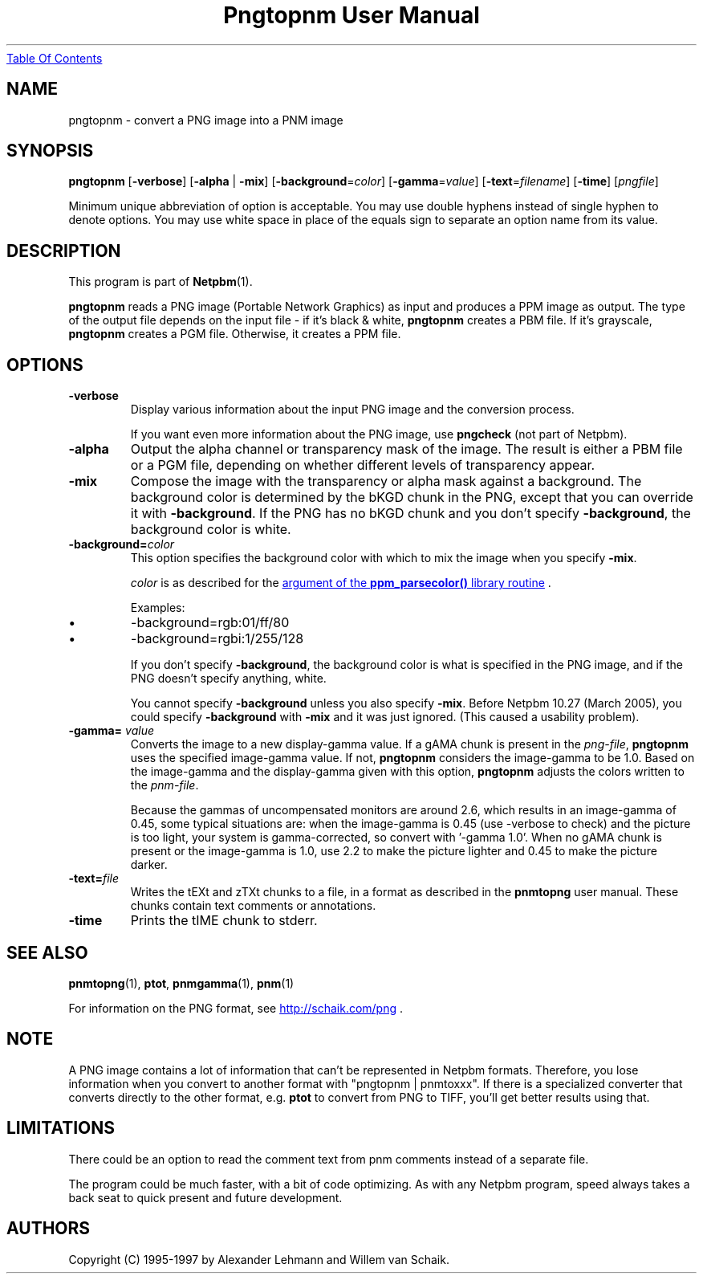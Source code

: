 ." This man page was generated by the Netpbm tool 'makeman' from HTML source.
." Do not hand-hack it!  If you have bug fixes or improvements, please find
." the corresponding HTML page on the Netpbm website, generate a patch
." against that, and send it to the Netpbm maintainer.
.TH "Pngtopnm User Manual" 0 "24 March 2005" "netpbm documentation"
.UR pngtopnm.html#index
Table Of Contents
.UE
\&

.UN lbAB
.SH NAME

pngtopnm - convert a PNG image into a PNM image

.UN lbAC
.SH SYNOPSIS

\fBpngtopnm\fP
[\fB-verbose\fP]
[\fB-alpha\fP | \fB-mix\fP]
[\fB-background\fP=\fIcolor\fP]
[\fB-gamma\fP=\fIvalue\fP]
[\fB-text\fP=\fIfilename\fP]
[\fB-time\fP]
[\fIpngfile\fP]
.PP
Minimum unique abbreviation of option is acceptable.  You may use double
hyphens instead of single hyphen to denote options.  You may use white
space in place of the equals sign to separate an option name from its value.

.UN lbAD
.SH DESCRIPTION
.PP
This program is part of
.BR Netpbm (1).
.PP
\fBpngtopnm\fP reads a PNG image (Portable Network Graphics) as
input and produces a PPM image as output.  The type of the output file
depends on the input file - if it's black & white, \fBpngtopnm\fP
creates a PBM file.  If it's grayscale, \fBpngtopnm\fP creates a PGM
file.  Otherwise, it creates a PPM file.

.UN lbAE
.SH OPTIONS


.TP
\fB-verbose\fP
Display various information about the input PNG image and the
conversion process.
.sp
If you want even more information about the PNG image, use
\fBpngcheck\fP (not part of Netpbm).
     
.TP
\fB-alpha\fP
Output the alpha channel or transparency mask of the image. The
result is either a PBM file or a PGM file, depending on whether
different levels of transparency appear.

.TP
\fB-mix\fP
Compose the image with the transparency or alpha mask against a
background.  The background color is determined by the bKGD chunk in
the PNG, except that you can override it with \fB-background\fP.
If the PNG has no bKGD chunk and you don't specify \fB-background\fP,
the background color is white.

.TP
\fB-background=\fP\fIcolor\fP
This option specifies the background color with which to mix the image
when you specify \fB-mix\fP.
.sp
\fIcolor\fP is as described for the 
.UR libppm.html#colorname
argument of the \fBppm_parsecolor()\fP library routine
.UE
\&.
.sp
Examples:


.IP \(bu
\f(CW-background=rgb:01/ff/80\fP
.IP \(bu
\f(CW-background=rgbi:1/255/128\fP

.sp
If you don't specify \fB-background\fP, the background color is what
is specified in the PNG image, and if the PNG doesn't specify anything,
white.
.sp
You cannot specify \fB-background\fP unless you also specify
\fB-mix\fP.  Before Netpbm 10.27 (March 2005), you could specify
\fB-background\fP with \fB-mix\fP and it was just ignored.  (This caused
a usability problem).


.TP
\fB-gamma=\fP \fIvalue\fP
Converts the image to a new display-gamma value.  If a gAMA chunk
is present in the \fIpng-file\fP, \fBpngtopnm\fP uses the specified
image-gamma value.  If not, \fBpngtopnm\fP considers the image-gamma
to be 1.0.  Based on the image-gamma and the display-gamma given with
this option, \fBpngtopnm\fP adjusts the colors written to the
\fIpnm-file\fP.
.sp
Because the gammas of uncompensated monitors are around 2.6, which results 
in an image-gamma of 0.45, some typical situations are: 
when the image-gamma is 0.45 (use -verbose to check) and the picture is too 
light, your system is gamma-corrected, so convert with '-gamma 1.0'. 
When no gAMA chunk is present or the image-gamma is 1.0, use 2.2 to make the 
picture lighter and 0.45 to make the picture darker.

.TP
\fB-text=\fP\fIfile\fP
Writes the tEXt and zTXt chunks to a file, in a format as
described in the \fBpnmtopng\fP user manual.  These chunks contain
text comments or annotations.

.TP
\fB-time\fP
Prints the tIME chunk to stderr.



.UN lbAF
.SH SEE ALSO
.BR pnmtopng (1),
\fBptot\fP,
.BR pnmgamma (1), 
.BR pnm (1)
.PP
For information on the PNG format, see 
.UR http://schaik.com/png
http://schaik.com/png
.UE
\&.

.UN lbAG
.SH NOTE
.PP
A PNG image contains a lot of information that can't be represented in 
Netpbm formats.  Therefore, you lose information when you convert to 
another format with "pngtopnm | pnmtoxxx".  If there is a specialized 
converter that converts directly to the other format, e.g. \fBptot\fP
to convert from PNG to TIFF, you'll get better results using that.

.UN lbAH
.SH LIMITATIONS

There could be an option to read the comment text from pnm comments instead
of a separate file.
.PP
The program could be much faster, with a bit of code optimizing.
As with any Netpbm program, speed always takes a back seat to quick
present and future development.

.UN lbAI
.SH AUTHORS

Copyright (C) 1995-1997 by Alexander Lehmann and Willem van Schaik.
